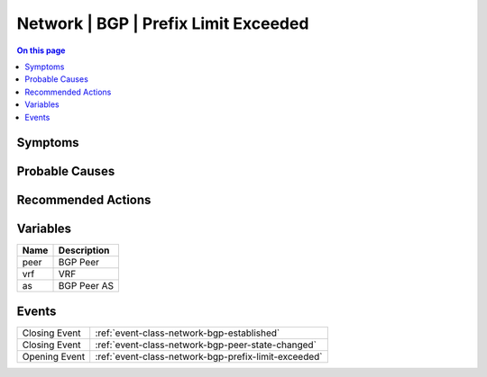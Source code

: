 .. _alarm-class-network-bgp-prefix-limit-exceeded:

=====================================
Network | BGP | Prefix Limit Exceeded
=====================================
.. contents:: On this page
    :local:
    :backlinks: none
    :depth: 1
    :class: singlecol

Symptoms
--------
.. todo::
    Describe Network | BGP | Prefix Limit Exceeded symptoms

Probable Causes
---------------
.. todo::
    Describe Network | BGP | Prefix Limit Exceeded probable causes

Recommended Actions
-------------------
.. todo::
    Describe Network | BGP | Prefix Limit Exceeded recommended actions

Variables
----------
==================== ==================================================
Name                 Description
==================== ==================================================
peer                 BGP Peer
vrf                  VRF
as                   BGP Peer AS
==================== ==================================================

Events
------
============= ======================================================================
Closing Event :ref:`event-class-network-bgp-established`
Closing Event :ref:`event-class-network-bgp-peer-state-changed`
Opening Event :ref:`event-class-network-bgp-prefix-limit-exceeded`
============= ======================================================================
